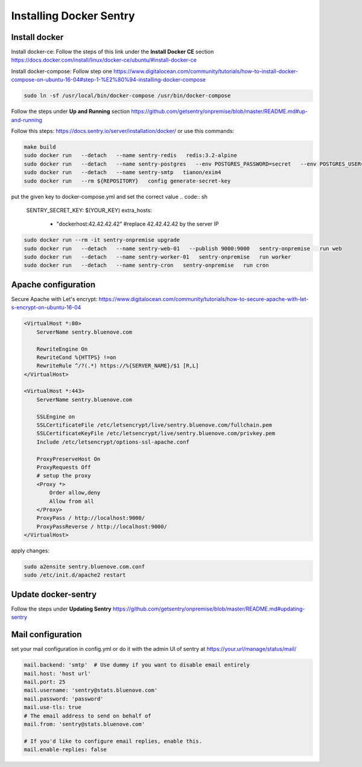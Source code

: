 Installing Docker Sentry
========================

Install docker
--------------

Install docker-ce:
Follow the steps of this link under the **Install Docker CE** section
https://docs.docker.com/install/linux/docker-ce/ubuntu/#install-docker-ce

Install docker-compose:
Follow step one
https://www.digitalocean.com/community/tutorials/how-to-install-docker-compose-on-ubuntu-16-04#step-1-%E2%80%94-installing-docker-compose

.. code:: sh

    sudo ln -sf /usr/local/bin/docker-compose /usr/bin/docker-compose

Follow the steps under **Up and Running** section
https://github.com/getsentry/onpremise/blob/master/README.md#up-and-running

Follow this steps:
https://docs.sentry.io/server/installation/docker/
or use this commands:

.. code:: sh

    make build
    sudo docker run   --detach   --name sentry-redis   redis:3.2-alpine
    sudo docker run   --detach   --name sentry-postgres   --env POSTGRES_PASSWORD=secret   --env POSTGRES_USER=sentry   postgres:9.5
    sudo docker run   --detach   --name sentry-smtp   tianon/exim4
    sudo docker run   --rm ${REPOSITORY}   config generate-secret-key

put the given key to docker-compose.yml and set the correct value 
.. code:: sh

    SENTRY_SECRET_KEY: $(YOUR_KEY)
    extra_hosts:
      - "dockerhost:42.42.42.42" #replace 42.42.42.42 by the server IP

.. code:: sh

    sudo docker run --rm -it sentry-onpremise upgrade
    sudo docker run   --detach   --name sentry-web-01   --publish 9000:9000   sentry-onpremise   run web
    sudo docker run   --detach   --name sentry-worker-01   sentry-onpremise   run worker
    sudo docker run   --detach   --name sentry-cron   sentry-onpremise   run cron


Apache configuration
--------------------

Secure Apache with Let's encrypt:
https://www.digitalocean.com/community/tutorials/how-to-secure-apache-with-let-s-encrypt-on-ubuntu-16-04

.. code:: conf

    <VirtualHost *:80>
        ServerName sentry.bluenove.com

        RewriteEngine On
        RewriteCond %{HTTPS} !=on
        RewriteRule ^/?(.*) https://%{SERVER_NAME}/$1 [R,L]
    </VirtualHost>

    <VirtualHost *:443>
        ServerName sentry.bluenove.com

        SSLEngine on
        SSLCertificateFile /etc/letsencrypt/live/sentry.bluenove.com/fullchain.pem
        SSLCertificateKeyFile /etc/letsencrypt/live/sentry.bluenove.com/privkey.pem
        Include /etc/letsencrypt/options-ssl-apache.conf

        ProxyPreserveHost On
        ProxyRequests Off
        # setup the proxy
        <Proxy *>
            Order allow,deny
            Allow from all
        </Proxy>
        ProxyPass / http://localhost:9000/
        ProxyPassReverse / http://localhost:9000/
    </VirtualHost>

apply changes:

.. code:: sh

    sudo a2ensite sentry.bluenove.com.conf 
    sudo /etc/init.d/apache2 restart


Update docker-sentry
--------------------

Follow the steps under **Updating Sentry**
https://github.com/getsentry/onpremise/blob/master/README.md#updating-sentry


Mail configuration
------------------

set your mail configuration in config.yml or do it with the admin UI of sentry at https://your.url/manage/status/mail/

.. code:: sh

    mail.backend: 'smtp'  # Use dummy if you want to disable email entirely
    mail.host: 'host url'
    mail.port: 25
    mail.username: 'sentry@stats.bluenove.com'
    mail.password: 'password'
    mail.use-tls: true
    # The email address to send on behalf of
    mail.from: 'sentry@stats.bluenove.com'

    # If you'd like to configure email replies, enable this.
    mail.enable-replies: false